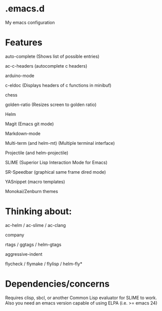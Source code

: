 * .emacs.d
My emacs configuration
* Features
auto-complete (Shows list of possible entries)

ac-c-headers (autocomplete c headers)

arduino-mode

c-eldoc (Displays headers of c functions in minibuf)

chess

golden-ratio (Resizes screen to golden ratio)

Helm

Magit (Emacs git mode)

Markdown-mode

Multi-term (and helm-mt) (Multiple terminal interface)

Projectile (and helm-projectile)

SLIME (Superior Lisp Interaction Mode for Emacs)

SR-Speedbar (graphical same frame dired mode)

YASnippet (macro templates)

Monokai/Zenburn themes
* Thinking about:

ac-helm / ac-slime / ac-clang

company

rtags / ggtags / helm-gtags

aggressive-indent

flycheck / flymake / flylisp / helm-fly*
* Dependencies/concerns
Requires clisp, sbcl, or another Common Lisp evaluator for SLIME to work.
Also you need an emacs version capable of using ELPA (i.e. >= emacs 24)

